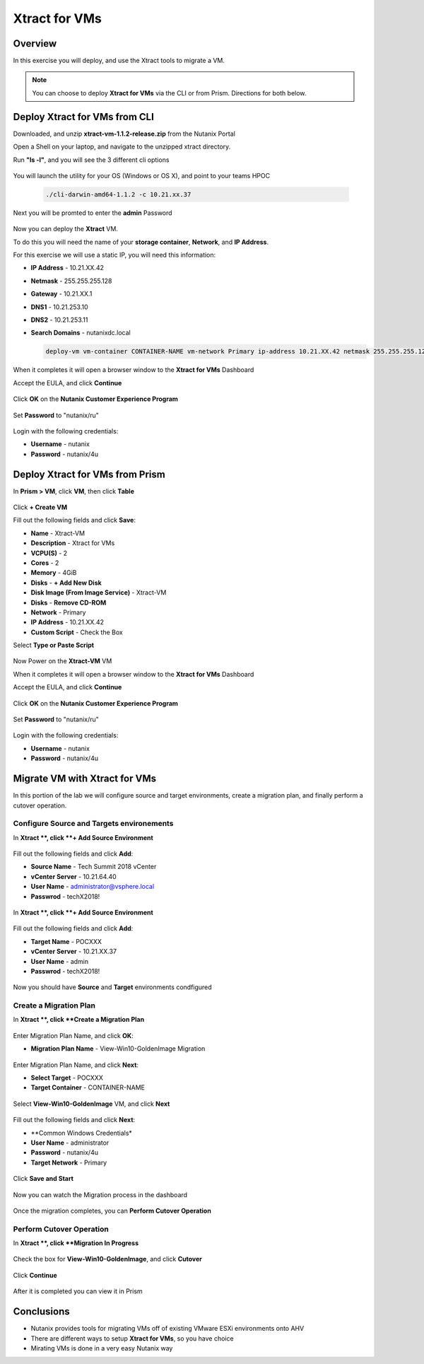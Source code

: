 -------------------
Xtract for VMs
-------------------

Overview
++++++++

In this exercise you will deploy, and use the Xtract tools to migrate a VM.

.. note:: You can choose to deploy **Xtract for VMs** via the CLI or from Prism. Directions for both below.

Deploy Xtract for VMs from CLI
+++++++++++++++++

Downloaded, and unzip **xtract-vm-1.1.2-release.zip** from the Nutanix Portal

Open a Shell on your laptop, and navigate to the unzipped xtract directory.

Run **"ls -l"**, and you will see the 3 different cli options

.. figure:: https://s3.us-east-2.amazonaws.com/s3.nutanixtechsummit.com/xtract-vm/xtractvm02.png

You will launch the utility for your OS (Windows or OS X), and point to your teams HPOC

  .. code-block:: bash

    ./cli-darwin-amd64-1.1.2 -c 10.21.xx.37

Next you will be promted to enter the **admin** Password

.. figure:: https://s3.us-east-2.amazonaws.com/s3.nutanixtechsummit.com/xtract-vm/xtractvm03.png

Now you can deploy the **Xtract** VM.

To do this you will need the name of your **storage container**, **Network**, and **IP Address**.

For this exercise we will use a static IP, you will need this information:

- **IP Address** - 10.21.XX.42
- **Netmask** - 255.255.255.128
- **Gateway** - 10.21.XX.1
- **DNS1** - 10.21.253.10
- **DNS2** - 10.21.253.11
- **Search Domains** - nutanixdc.local

  .. code-block:: bash

    deploy-vm vm-container CONTAINER-NAME vm-network Primary ip-address 10.21.XX.42 netmask 255.255.255.128 gateway 10.21.XX.1 dns1 10.21.253.10 dns2 10.21.253.11 searchdomains nutanixdc.local

.. figure:: https://s3.us-east-2.amazonaws.com/s3.nutanixtechsummit.com/xtract-vm/xtractvm04.png

When it completes it will open a browser window to the **Xtract for VMs** Dashboard

Accept the EULA, and click **Continue**

.. figure:: https://s3.us-east-2.amazonaws.com/s3.nutanixtechsummit.com/xtract-vm/xtractvm05.png

Click **OK** on the **Nutanix Customer Experience Program**

.. figure:: https://s3.us-east-2.amazonaws.com/s3.nutanixtechsummit.com/xtract-vm/xtractvm06.png

Set **Password** to "nutanix/ru"

.. figure:: https://s3.us-east-2.amazonaws.com/s3.nutanixtechsummit.com/xtract-vm/xtractvm07.png

Login with the following credentials:

- **Username** - nutanix
- **Password** - nutanix/4u

Deploy Xtract for VMs from Prism
+++++++++++++++++

In **Prism > VM**, click **VM**, then click **Table**

.. figure:: https://s3.us-east-2.amazonaws.com/s3.nutanixtechsummit.com/xtract-vm/xtractvm01.png

Click **+ Create VM**

Fill out the following fields and click **Save**:

- **Name** - Xtract-VM
- **Description** - Xtract for VMs
- **VCPU(S)** - 2
- **Cores** - 2
- **Memory** - 4GiB
- **Disks** - **+ Add New Disk**
- **Disk Image (From Image Service)** - Xtract-VM
- **Disks** - **Remove CD-ROM**
- **Network** - Primary
- **IP Address** - 10.21.XX.42
- **Custom Script** - Check the Box
Select **Type or Paste Script**

  .. literalinclude:: xtract-vm-cloudinit-script

Now Power on the **Xtract-VM** VM

When it completes it will open a browser window to the **Xtract for VMs** Dashboard

Accept the EULA, and click **Continue**

.. figure:: https://s3.us-east-2.amazonaws.com/s3.nutanixtechsummit.com/xtract-vm/xtractvm05.png

Click **OK** on the **Nutanix Customer Experience Program**

.. figure:: https://s3.us-east-2.amazonaws.com/s3.nutanixtechsummit.com/xtract-vm/xtractvm06.png

Set **Password** to "nutanix/ru"

.. figure:: https://s3.us-east-2.amazonaws.com/s3.nutanixtechsummit.com/xtract-vm/xtractvm07.png

Login with the following credentials:

- **Username** - nutanix
- **Password** - nutanix/4u

Migrate VM with Xtract for VMs
+++++++++++++

In this portion of the lab we will configure source and target environments, create a migration plan, and finally perform a cutover operation.

Configure **Source** and **Targets** environements
.................

In **Xtract **, click **+ Add Source Environment**

.. figure:: https://s3.us-east-2.amazonaws.com/s3.nutanixtechsummit.com/xtract-vm/xtractvm08.png

Fill out the following fields and click **Add**:

- **Source Name** - Tech Summit 2018 vCenter
- **vCenter Server** - 10.21.64.40
- **User Name** - administrator@vsphere.local
- **Passwrod** - techX2018!

.. figure:: https://s3.us-east-2.amazonaws.com/s3.nutanixtechsummit.com/xtract-vm/xtractvm09.png

In **Xtract **, click **+ Add Source Environment**

.. figure:: https://s3.us-east-2.amazonaws.com/s3.nutanixtechsummit.com/xtract-vm/xtractvm08.png

Fill out the following fields and click **Add**:

- **Target Name** - POCXXX
- **vCenter Server** - 10.21.XX.37
- **User Name** - admin
- **Passwrod** - techX2018!

.. figure:: https://s3.us-east-2.amazonaws.com/s3.nutanixtechsummit.com/xtract-vm/xtractvm10.png

Now you should have **Source** and **Target** environments condfigured

.. figure:: https://s3.us-east-2.amazonaws.com/s3.nutanixtechsummit.com/xtract-vm/xtractvm11.png

Create a Migration Plan
.................

In **Xtract **, click **Create a Migration Plan**

.. figure:: https://s3.us-east-2.amazonaws.com/s3.nutanixtechsummit.com/xtract-vm/xtractvm12.png

Enter Migration Plan Name, and click **OK**:

- **Migration Plan Name** - View-Win10-GoldenImage Migration

.. figure:: https://s3.us-east-2.amazonaws.com/s3.nutanixtechsummit.com/xtract-vm/xtractvm13.png

Enter Migration Plan Name, and click **Next**:

- **Select Target** - POCXXX
- **Target Container** - CONTAINER-NAME

.. figure:: https://s3.us-east-2.amazonaws.com/s3.nutanixtechsummit.com/xtract-vm/xtractvm14.png

Select **View-Win10-GoldenImage** VM, and click **Next**

.. figure:: https://s3.us-east-2.amazonaws.com/s3.nutanixtechsummit.com/xtract-vm/xtractvm15.png

Fill out the following fields and click **Next**:

- **Common Windows Credentials*
- **User Name** - administrator
- **Password** - nutanix/4u
- **Target Network** - Primary

.. figure:: https://s3.us-east-2.amazonaws.com/s3.nutanixtechsummit.com/xtract-vm/xtractvm16.png

Click **Save and Start**

.. figure:: https://s3.us-east-2.amazonaws.com/s3.nutanixtechsummit.com/xtract-vm/xtractvm17.png

Now you can watch the Migration process in the dashboard

.. figure:: https://s3.us-east-2.amazonaws.com/s3.nutanixtechsummit.com/xtract-vm/xtractvm18.png

Once the migration completes, you can **Perform Cutover Operation**

Perform Cutover Operation
.................

In **Xtract **, click **Migration In Progress**

.. figure:: https://s3.us-east-2.amazonaws.com/s3.nutanixtechsummit.com/xtract-vm/xtractvm19.png

Check the box for **View-Win10-GoldenImage**, and click **Cutover**

.. figure:: https://s3.us-east-2.amazonaws.com/s3.nutanixtechsummit.com/xtract-vm/xtractvm20.png

Click **Continue**

.. figure:: https://s3.us-east-2.amazonaws.com/s3.nutanixtechsummit.com/xtract-vm/xtractvm21.png

After it is completed you can view it in Prism

.. figure:: https://s3.us-east-2.amazonaws.com/s3.nutanixtechsummit.com/xtract-vm/xtractvm22.png

.. figure:: https://s3.us-east-2.amazonaws.com/s3.nutanixtechsummit.com/xtract-vm/xtractvm23.png

Conclusions
+++++++++++

- Nutanix provides tools for migrating VMs off of existing VMware ESXi environments onto AHV

- There are different ways to setup **Xtract for VMs**, so you have choice

- Mirating VMs is done in a very easy Nutanix way
